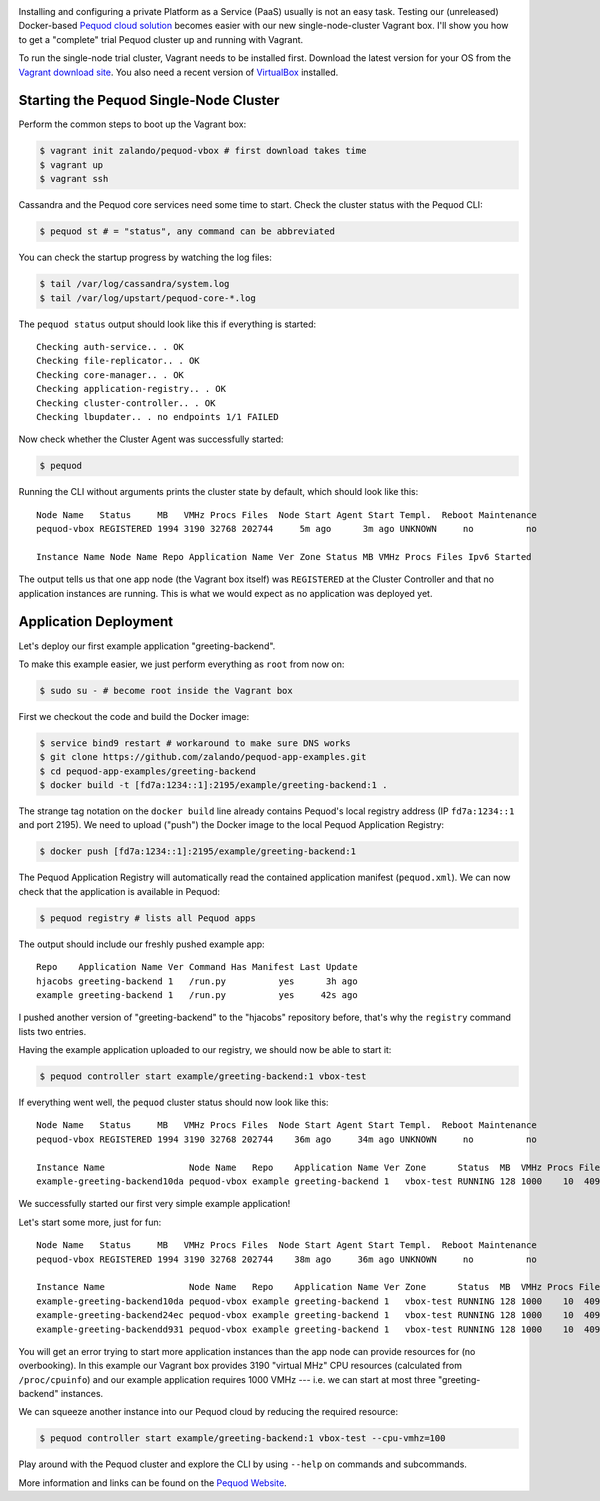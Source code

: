 .. link:
.. description:
.. tags: docker, pequod
.. date: 2014/11/02 16:30
.. title: Pequod Single Node Cluster as Vagrant Box
.. slug: pequod-single-node-cluster-as-vagrant-box

.. image:: ../galleries/pequod-logo.png
   :class: left

Installing and configuring a private Platform as a Service (PaaS) usually is not an easy task.
Testing our (unreleased) Docker-based `Pequod cloud solution`_ becomes easier with our new single-node-cluster Vagrant box.
I'll show you how to get a "complete" trial Pequod cluster up and running with Vagrant.

.. TEASER_END

To run the single-node trial cluster, Vagrant needs to be installed first. Download the latest version for your OS from the `Vagrant download site`_.
You also need a recent version of VirtualBox_ installed.

Starting the Pequod Single-Node Cluster
=======================================

Perform the common steps to boot up the Vagrant box:

.. code-block:: bash

    $ vagrant init zalando/pequod-vbox # first download takes time
    $ vagrant up
    $ vagrant ssh

Cassandra and the Pequod core services need some time to start. Check the cluster status with the Pequod CLI:

.. code-block:: bash

    $ pequod st # = "status", any command can be abbreviated

You can check the startup progress by watching the log files:

.. code-block:: bash

    $ tail /var/log/cassandra/system.log
    $ tail /var/log/upstart/pequod-core-*.log

The ``pequod status`` output should look like this if everything is started::

    Checking auth-service.. . OK
    Checking file-replicator.. . OK
    Checking core-manager.. . OK
    Checking application-registry.. . OK
    Checking cluster-controller.. . OK
    Checking lbupdater.. . no endpoints 1/1 FAILED

Now check whether the Cluster Agent was successfully started:

.. code-block:: bash

    $ pequod

Running the CLI without arguments prints the cluster state by default, which should look like this::

    Node Name   Status     MB   VMHz Procs Files  Node Start Agent Start Templ.  Reboot Maintenance
    pequod-vbox REGISTERED 1994 3190 32768 202744     5m ago      3m ago UNKNOWN     no          no

    Instance Name Node Name Repo Application Name Ver Zone Status MB VMHz Procs Files Ipv6 Started

The output tells us that one app node (the Vagrant box itself) was ``REGISTERED`` at the Cluster Controller
and that no application instances are running.
This is what we would expect as no application was deployed yet.

Application Deployment
======================

Let's deploy our first example application "greeting-backend".

To make this example easier, we just perform everything as ``root`` from now on:

.. code-block:: bash

    $ sudo su - # become root inside the Vagrant box


First we checkout the code and build the Docker image:

.. code-block:: bash

    $ service bind9 restart # workaround to make sure DNS works
    $ git clone https://github.com/zalando/pequod-app-examples.git
    $ cd pequod-app-examples/greeting-backend
    $ docker build -t [fd7a:1234::1]:2195/example/greeting-backend:1 .

The strange tag notation on the ``docker build`` line already contains Pequod's local registry address (IP ``fd7a:1234::1`` and port 2195).
We need to upload ("push") the Docker image to the local Pequod Application Registry:

.. code-block:: bash

    $ docker push [fd7a:1234::1]:2195/example/greeting-backend:1

The Pequod Application Registry will automatically read the contained application manifest (``pequod.xml``).
We can now check that the application is available in Pequod:

.. code-block:: bash

    $ pequod registry # lists all Pequod apps

The output should include our freshly pushed example app::

    Repo    Application Name Ver Command Has Manifest Last Update
    hjacobs greeting-backend 1   /run.py          yes      3h ago
    example greeting-backend 1   /run.py          yes     42s ago

I pushed another version of "greeting-backend" to the "hjacobs" repository before, that's why the ``registry`` command lists two entries.

Having the example application uploaded to our registry, we should now be able to start it:

.. code-block:: bash

    $ pequod controller start example/greeting-backend:1 vbox-test

If everything went well, the ``pequod`` cluster status should now look like this::

    Node Name   Status     MB   VMHz Procs Files  Node Start Agent Start Templ.  Reboot Maintenance
    pequod-vbox REGISTERED 1994 3190 32768 202744    36m ago     34m ago UNKNOWN     no          no

    Instance Name                Node Name   Repo    Application Name Ver Zone      Status  MB  VMHz Procs Files Ipv6                         Started
    example-greeting-backend10da pequod-vbox example greeting-backend 1   vbox-test RUNNING 128 1000    10  4096 fd7a:1234::aacc:a710:a00:20f  6s ago

We successfully started our first very simple example application!

Let's start some more, just for fun::

    Node Name   Status     MB   VMHz Procs Files  Node Start Agent Start Templ.  Reboot Maintenance
    pequod-vbox REGISTERED 1994 3190 32768 202744    38m ago     36m ago UNKNOWN     no          no

    Instance Name                Node Name   Repo    Application Name Ver Zone      Status  MB  VMHz Procs Files Ipv6                         Started
    example-greeting-backend10da pequod-vbox example greeting-backend 1   vbox-test RUNNING 128 1000    10  4096 fd7a:1234::aacc:a710:a00:20f  2m ago
    example-greeting-backend24ec pequod-vbox example greeting-backend 1   vbox-test RUNNING 128 1000    10  4096 fd7a:1234::aacc:963:a00:20f  16s ago
    example-greeting-backendd931 pequod-vbox example greeting-backend 1   vbox-test RUNNING 128 1000    10  4096 fd7a:1234::aacc:da88:a00:20f 15s ago

You will get an error trying to start more application instances than the app node can provide resources for (no overbooking).
In this example our Vagrant box provides 3190 "virtual MHz" CPU resources (calculated from ``/proc/cpuinfo``) and our example application requires 1000 VMHz
--- i.e. we can start at most three "greeting-backend" instances.

We can squeeze another instance into our Pequod cloud by reducing the required resource:

.. code-block:: bash

    $ pequod controller start example/greeting-backend:1 vbox-test --cpu-vmhz=100

Play around with the Pequod cluster and explore the CLI by using ``--help`` on commands and subcommands.

More information and links can be found on the `Pequod Website`_.

.. _Vagrant download site: https://www.vagrantup.com/downloads.html
.. _VirtualBox: https://www.virtualbox.org/
.. _Pequod cloud solution: http://pequod.zone/
.. _Pequod Website: http://pequod.zone/
.. _Zalando Technology: http://tech.zalando.com/
.. _Pequod Cluster Agent: https://pypi.python.org/pypi/pequod-agent
.. _Pequod Documentation: http://pequod.readthedocs.org/

